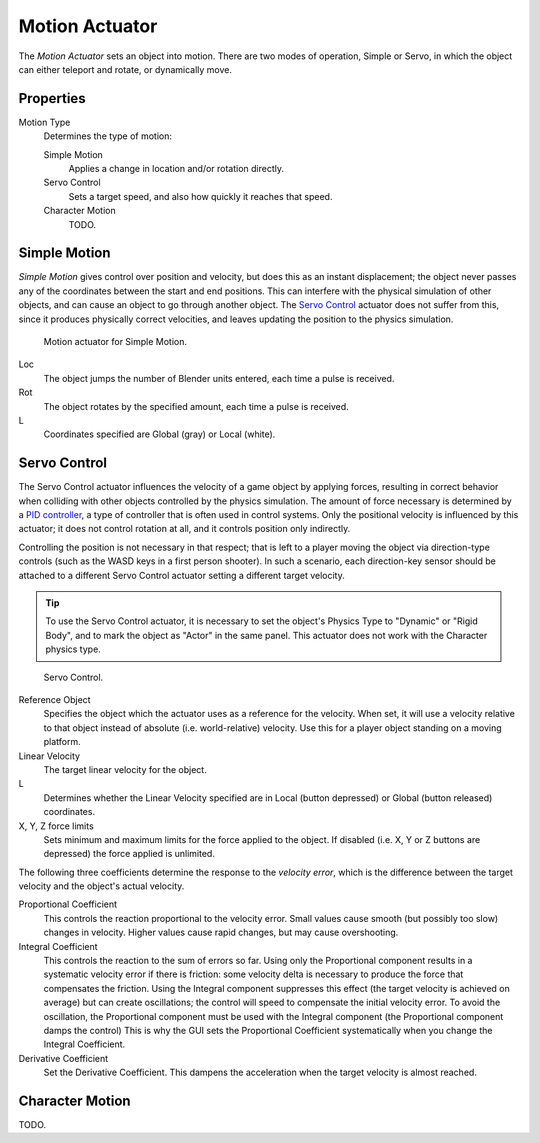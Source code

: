 .. _bpy.types.ObjectActuator:

***************
Motion Actuator
***************

The *Motion Actuator* sets an object into motion. There are two modes of operation,
Simple or Servo, in which the object can either teleport and rotate, or dynamically move.


Properties
==========

Motion Type
   Determines the type of motion:

   Simple Motion
      Applies a change in location and/or rotation directly.
   Servo Control
      Sets a target speed, and also how quickly it reaches that speed.
   Character Motion
      TODO.


Simple Motion
=============

*Simple Motion* gives control over position and velocity,
but does this as an instant displacement; the object never
passes any of the coordinates between the start and end positions.
This can interfere with the physical simulation of other objects,
and can cause an object to go through another object.
The `Servo Control`_ actuator does not suffer from this,
since it produces physically correct velocities,
and leaves updating the position to the physics simulation.

.. figure:: /images/game-engine_logic_actuators_types_motion_simple.png
   :width: 271px

   Motion actuator for Simple Motion.

Loc
   The object jumps the number of Blender units entered,
   each time a pulse is received.
Rot
   The object rotates by the specified amount,
   each time a pulse is received.
L
   Coordinates specified are Global (gray) or Local (white).


Servo Control
=============

The Servo Control actuator influences the velocity of a game object by applying forces,
resulting in correct behavior when colliding with other objects controlled by the physics simulation.
The amount of force necessary is determined by a `PID controller <https://en.wikipedia.org/wiki/PID_controller>`__,
a type of controller that is often used in control systems.
Only the positional velocity is influenced by this actuator;
it does not control rotation at all, and it controls position only indirectly.

Controlling the position is not necessary in that respect; that is
left to a player moving the object via direction-type controls
(such as the WASD keys in a first person shooter). In such a scenario,
each direction-key sensor should be attached to a different Servo Control
actuator setting a different target velocity.

.. tip::

   To use the Servo Control actuator, it is necessary to set
   the object's Physics Type to "Dynamic" or "Rigid Body",
   and to mark the object as "Actor" in the same panel.
   This actuator does not work with the Character physics type.

.. figure:: /images/game-engine_logic_actuators_types_motion_servo.png
   :width: 271px

   Servo Control.

Reference Object
   Specifies the object which the actuator uses as a reference for the velocity.
   When set, it will use a velocity relative to that object
   instead of absolute (i.e. world-relative) velocity.
   Use this for a player object standing on a moving platform.

Linear Velocity
   The target linear velocity for the object.
L
   Determines whether the Linear Velocity specified are in Local
   (button depressed) or Global (button released) coordinates.
X, Y, Z force limits
   Sets minimum and maximum limits for the force applied to the object.
   If disabled (i.e. X, Y or Z buttons are depressed) the force applied is unlimited.

The following three coefficients determine the response to the *velocity error*,
which is the difference between the target velocity and the object's actual velocity.

Proportional Coefficient
   This controls the reaction proportional to the velocity error.
   Small values cause smooth (but possibly too slow) changes in velocity.
   Higher values cause rapid changes, but may cause overshooting.
Integral Coefficient
   This controls the reaction to the sum of errors so far. Using only
   the Proportional component results in a systematic velocity error
   if there is friction: some velocity delta is necessary to produce
   the force that compensates the friction. Using the Integral
   component suppresses this effect (the target velocity is achieved
   on average) but can create oscillations; the control will speed to
   compensate the initial velocity error. To avoid the oscillation,
   the Proportional component must be used with the Integral component
   (the Proportional component damps the control) This is why the GUI
   sets the Proportional Coefficient systematically when you change
   the Integral Coefficient.
Derivative Coefficient
   Set the Derivative Coefficient. This dampens the acceleration when
   the target velocity is almost reached.


Character Motion
================

TODO.

